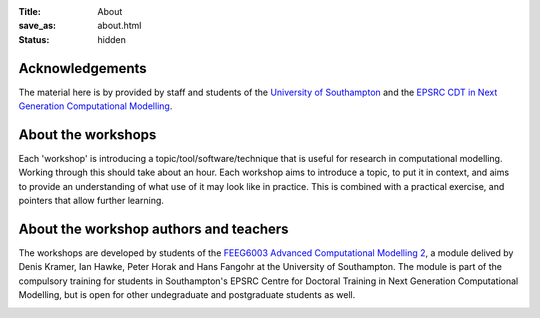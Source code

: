 :Title: About
:save_as: about.html
:status: hidden


Acknowledgements
----------------

The material here is by provided by staff and students of the 
`University of Southampton <http://www.southampton.ac.uk>`__ and the 
`EPSRC CDT in Next Generation Computational Modelling <http://ngcm.southampton.ac.uk>`__.


About the workshops
-------------------

Each 'workshop' is introducing a topic/tool/software/technique that is useful for research in computational modelling. Working through this should take about an hour. Each workshop aims to introduce a topic, to put it in context, and aims to provide an understanding of what use of it may look like in practice. This is combined with a practical exercise, and pointers that allow further learning.

About the workshop authors and teachers
---------------------------------------

The workshops are developed by students of the `FEEG6003 Advanced Computational Modelling 2 <http://www.soton.ac.uk/~feeg6003>`__, a module delived by Denis Kramer, Ian Hawke, Peter Horak and Hans Fangohr at the University of Southampton. The module is part of the compulsory training for students in Southampton's EPSRC Centre for Doctoral Training in Next Generation Computational Modelling, but is open for other undegraduate and postgraduate students as well.


.. raw:: html

    <br><br><br>


.. image:: {attach}images/epsrc-sponsor-hires.jpg
    :alt: Engineering and Physical Sciences Research Council (EPSRC) logo
    :width: 30%
    :target: http://epsrc.ac.uk

.. image:: {attach}images/white.png
    :width: 10%
    :alt: white space

.. image:: {attach}images/ngcm.png    
    :alt: Engineering and Physical Sciences Research Council (EPSRC) logo
    :width: 10%
    :target: http://ngcm.soton.ac.uk

.. image:: {attach}images/white.png
    :width: 10%
    :alt: white space


.. image:: {attach}images/Uni-Southampton-logo.png
    :alt: University of Southampton logo
    :width: 30%
    :target: http://www.southampton.ac.uk

.. raw:: html

    <br><br>
